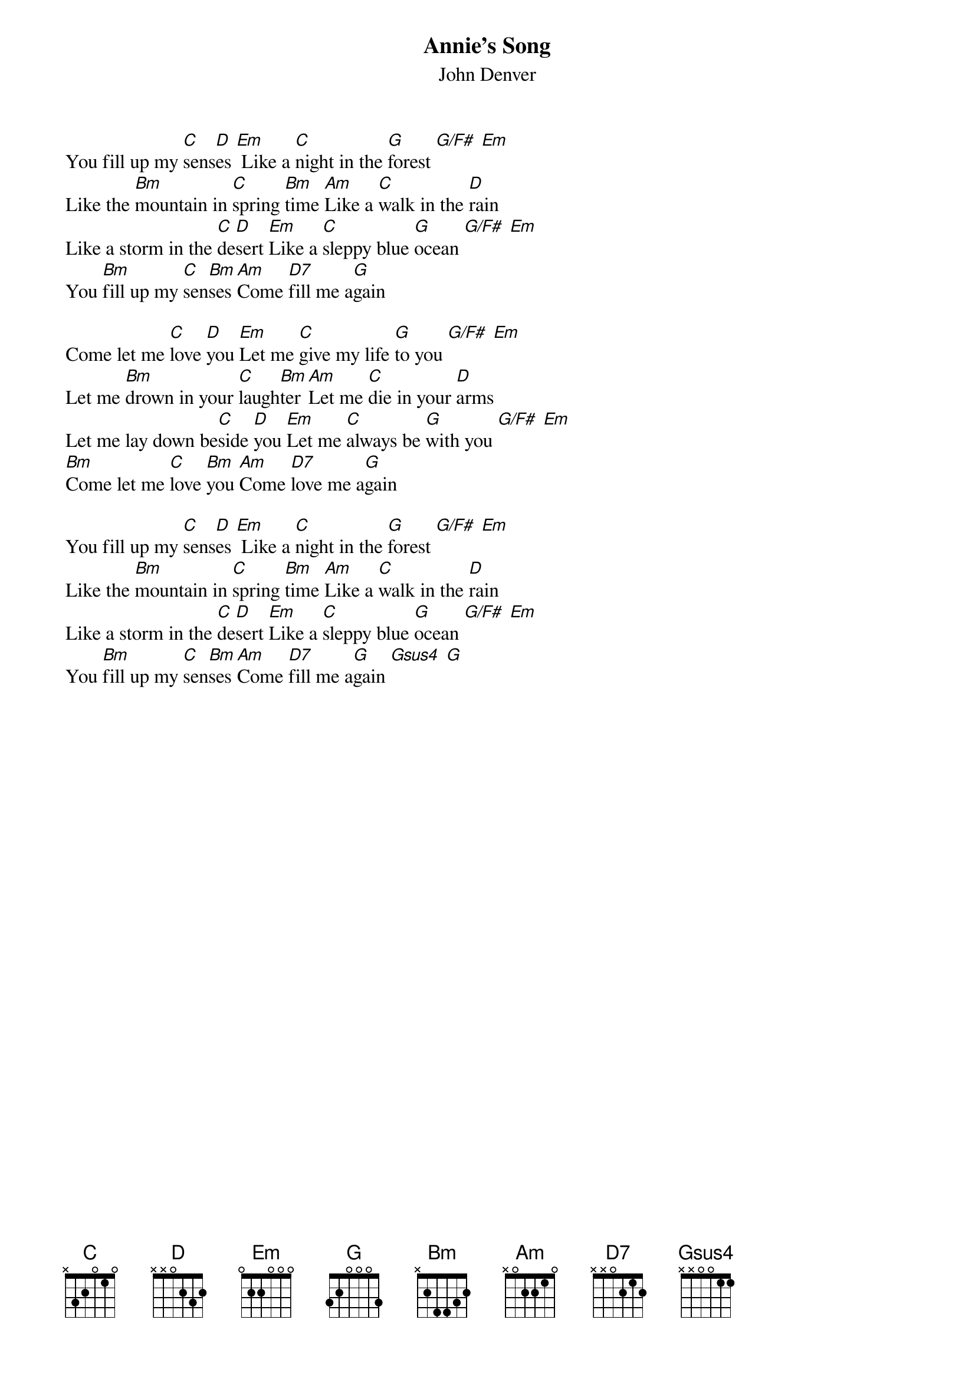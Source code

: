 {t:Annie's Song}
{st:John Denver}
You fill up my [C]sens[D]es [Em] Like a [C]night in the [G]forest [G/F#] [Em]
Like the [Bm]mountain in [C]spring [Bm]time [Am]Like a [C]walk in the [D]rain
Like a storm in the [C]de[D]sert [Em]Like a [C]sleppy blue [G]ocean [G/F#] [Em]
You [Bm]fill up my [C]sen[Bm]ses [Am]Come [D7]fill me a[G]gain

Come let me [C]love [D]you [Em]Let me [C]give my life [G]to you [G/F#] [Em]
Let me [Bm]drown in your [C]laugh[Bm]ter [Am]Let me [C]die in your [D]arms
Let me lay down be[C]side [D]you [Em]Let me [C]always be [G]with you [G/F#] [Em]
[Bm]Come let me [C]love [Bm]you [Am]Come [D7]love me a[G]gain

You fill up my [C]sens[D]es [Em] Like a [C]night in the [G]forest [G/F#] [Em]
Like the [Bm]mountain in [C]spring [Bm]time [Am]Like a [C]walk in the [D]rain
Like a storm in the [C]de[D]sert [Em]Like a [C]sleppy blue [G]ocean [G/F#] [Em]
You [Bm]fill up my [C]sen[Bm]ses [Am]Come [D7]fill me a[G]gain [Gsus4] [G]

